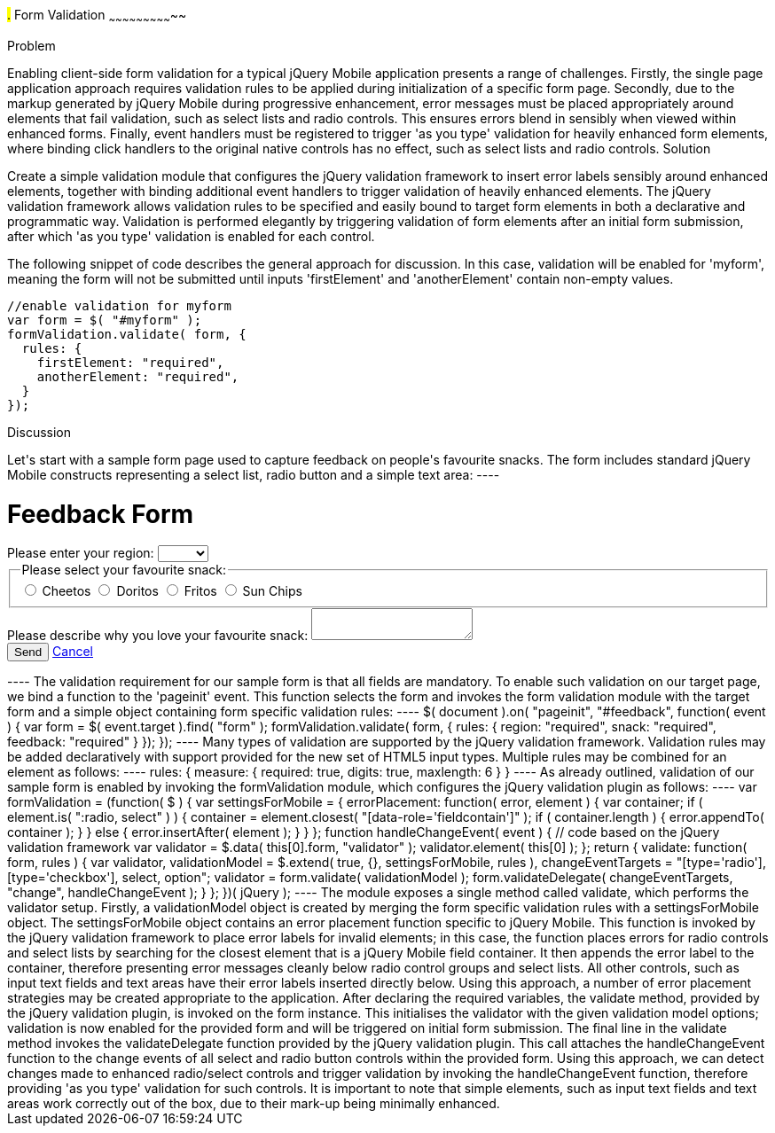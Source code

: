 ////

Author: Anu Shahi <anu.shahi@gmail.com>

Notes:

* Code example should demonstrate form submission after successful validation (maybe display submitted values in alert).
* Add link to jQuery validation plugin
* Include minified versions of all scripts and css once example has been coded


////

#.# Form Validation
~~~~~~~~~~~~~~~~~~~~~~~~~~~~~

Problem
+++++++++++++++++++++++++++++

Enabling client-side form validation for a typical jQuery Mobile application presents a range of challenges. Firstly, the single page application approach requires validation rules to be applied during initialization of a specific form page.  Secondly, due to the markup generated by jQuery Mobile during progressive enhancement, error messages must be placed appropriately around elements that fail validation, such as select lists and radio controls. This ensures errors blend in sensibly when viewed within enhanced forms.  Finally, event handlers must be registered to trigger 'as you type' validation for heavily enhanced form elements, where binding click handlers to the original native controls has no effect, such as select lists and radio controls.


Solution
+++++++++++++++++++++++++++++
Create a simple validation module that configures the jQuery validation framework to insert error labels sensibly around enhanced elements, together with binding additional event handlers to trigger validation of heavily enhanced elements.  The jQuery validation framework allows validation rules to be specified and easily bound to target form elements in both a declarative and programmatic way.  Validation is performed elegantly by triggering validation of form elements after an initial form submission, after which 'as you type' validation is enabled for each control.

The following snippet of code describes the general approach for discussion. In this case, validation will be enabled for 'myform', meaning the form will not be submitted until inputs 'firstElement' and 'anotherElement' contain non-empty values.

----
//enable validation for myform
var form = $( "#myform" );
formValidation.validate( form, {
  rules: {
    firstElement: "required",
    anotherElement: "required",
  }
});
----

Discussion
+++++++++++++++++++++++++++++

Let's start with a sample form page used to capture feedback on people's favourite snacks.  The form includes standard jQuery Mobile constructs representing a select list, radio button and a simple text area:

----
<div data-role="page" id="feedback">
  <div data-role="header">
    <h1>Feedback Form</h1>
  </div>
  <div data-role="content">
    <form action="/snackreview" method="POST">
      <div data-role="fieldcontain">
        <label for="region">Please enter your region:</label>
        <select name="region" id="region" data-native-menu="false">
          <option></option>
          <option>North</option>
          <option>South</option>
          <option>East</option>
          <option>West</option>
        </select>
      </div>
      <div data-role="fieldcontain">
        <fieldset data-role="controlgroup">
          <legend>
            Please select your favourite snack:
          </legend>
          <input type="radio" name="snack" id="cheetos">
          <label for="cheetos">Cheetos</label>
          <input type="radio" name="snack" id="doritos">
          <label for="doritos">Doritos</label>
          <input type="radio" name="snack" id="fritos">
          <label for="fritos">Fritos</label>
          <input type="radio" name="snack" id="sunchips">
          <label for="sunchips">Sun Chips</label>
        </fieldset>
      </div>
      <div data-role="fieldcontain">
        <label for="feedback">Please describe why you love your favourite snack:</label>
        <textarea name="feedback" id="feedback"></textarea>
      </div>
      <div data-role="fieldcontain">
        <button type="submit" data-theme="a">Send</button>
        <a href="#home" data-role="button">Cancel</a>
      </div>
    </form>
  </div>
</div>
----

The validation requirement for our sample form is that all fields are mandatory.  To enable such validation on our target page, we bind a function to the 'pageinit' event. This function selects the form and invokes the form validation module with the target form and a simple object containing form specific validation rules:

----
$( document ).on( "pageinit", "#feedback", function( event ) {
  var form = $( event.target ).find( "form" );
  formValidation.validate( form, {
    rules: {
      region: "required",
      snack: "required",
      feedback: "required"
    }
  });
});
----

Many types of validation are supported by the jQuery validation framework. Validation rules may be added declaratively with support provided for the new set of HTML5 input types. Multiple rules may be combined for an element as follows:

----
rules: {
  measure: {
    required: true,
    digits: true,
    maxlength: 6
  }
}
----

As already outlined, validation of our sample form is enabled by invoking the formValidation module, which configures the jQuery validation plugin as follows:

----
var formValidation = (function( $ ) {

  var settingsForMobile = {
    errorPlacement: function( error, element ) {
      var container;
      if ( element.is( ":radio, select" ) ) {
        container = element.closest( "[data-role='fieldcontain']" );
        if ( container.length ) {
          error.appendTo( container );
        }
      }
      else {
        error.insertAfter( element );
      }
    }

  };

  function handleChangeEvent( event ) {
    // code based on the jQuery validation framework
    var validator = $.data( this[0].form, "validator" );
    validator.element( this[0] );
  };

  return {
    validate: function( form, rules ) {
      var validator,
        validationModel = $.extend( true, {}, settingsForMobile, rules ),
        changeEventTargets = "[type='radio'], [type='checkbox'], select, option";

      validator = form.validate( validationModel );
      form.validateDelegate( changeEventTargets, "change", handleChangeEvent );
    }
  };

})( jQuery );
----

The module exposes a single method called validate, which performs the validator setup.  Firstly, a validationModel object is created by merging the form specific validation rules with a settingsForMobile object.  The settingsForMobile object contains an error placement function specific to jQuery Mobile. This function is invoked by the jQuery validation framework to place error labels for invalid elements; in this case, the function places errors for radio controls and select lists by searching for the closest element that is a jQuery Mobile field container. It then appends the error label to the container, therefore presenting error messages cleanly below radio control groups and select lists.  All other controls, such as input text fields and text areas have their error labels inserted directly below. Using this approach, a number of error placement strategies may be created appropriate to the application.

After declaring the required variables, the validate method, provided by the jQuery validation plugin, is invoked on the form instance. This initialises the validator with the given validation model options; validation is now enabled for the provided form and will be triggered on initial form submission.

The final line in the validate method invokes the validateDelegate function provided by the jQuery validation plugin.  This call attaches the handleChangeEvent function to the change events of all select and radio button controls within the provided form. Using this approach, we can detect changes made to enhanced radio/select controls and trigger validation by invoking the handleChangeEvent function, therefore providing 'as you type' validation for such controls.  It is important to note that simple elements, such as input text fields and text areas work correctly out of the box, due to their mark-up being minimally enhanced.





